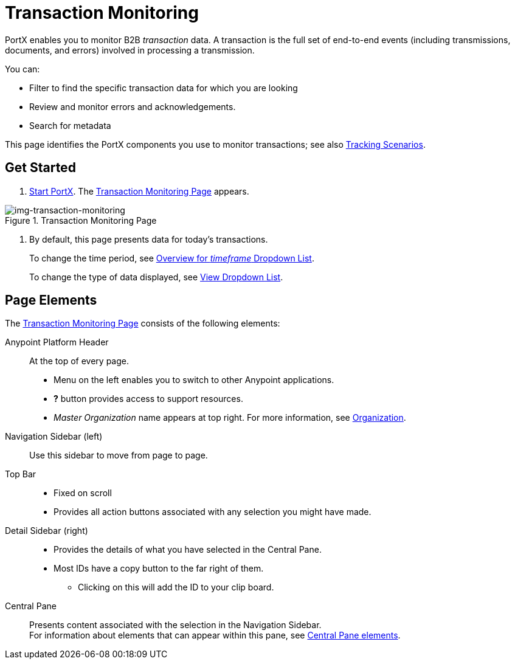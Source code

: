 
= Transaction Monitoring

PortX enables you to monitor B2B _transaction_ data.
A transaction is the full set of end-to-end events (including transmissions, documents, and errors) involved in processing a transmission.

You can:

* Filter to find the specific transaction data for which you are looking
* Review and monitor errors and acknowledgements.
* Search for metadata

This page identifies the PortX components you use to monitor transactions; see also xref:tracking-scenarios.adoc[Tracking Scenarios].

== Get Started

. xref:partner-manager.adoc#start-anypoint-manager[Start PortX].
The <<img-transaction-monitoring>> appears.

[[img-transaction-monitoring]]

image::transaction-monitoring.png[img-transaction-monitoring, title="Transaction Monitoring Page"]

[step=2]

. By default, this page presents data for today's transactions.
+
To change the time period, see xref:central-pane-elements#overview-for-em-timeframe-em-dropdown-list[Overview for _timeframe_ Dropdown List].
+
To change the type of data displayed, see xref:central-pane-elements#view-dropdown-list[View Dropdown List].


== Page Elements


The <<img-transaction-monitoring>> consists of the following elements:

Anypoint Platform Header:: At the top of every page.
* Menu on the left enables you to switch to other Anypoint applications.
* *?* button provides access to support resources.
* _Master Organization_ name appears at top right. For more information, see xref:access-management/organizationl[Organization].

Navigation Sidebar (left):: Use this sidebar to move from page to page.

Top Bar::
* Fixed on scroll
* Provides all action buttons associated with any selection you might have made.

Detail Sidebar (right)::
* Provides the details of what you have selected in the Central Pane.
* Most IDs have a copy button to the far right of them.
** Clicking on this will add the ID to your clip board.

Central Pane:: Presents content associated with the selection in the Navigation Sidebar. +
For information about elements that can appear within this pane, see xref:central-pane-elements.adoc[Central Pane elements].
